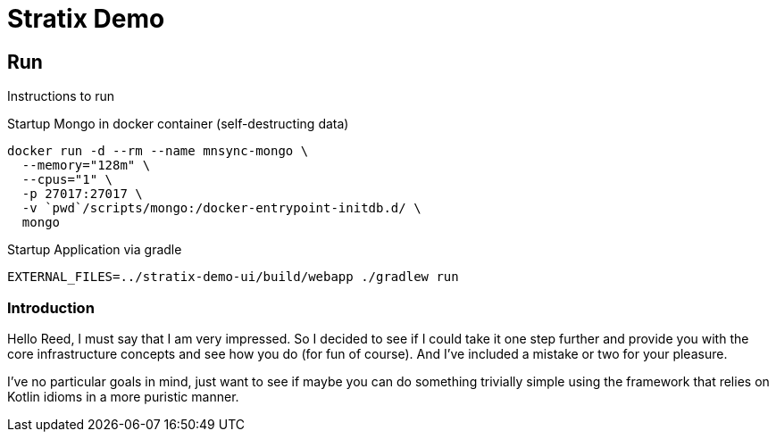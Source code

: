 Stratix Demo
============

:Author: Reed Nemwan <reed.newman@gmail.com>
:Date: May 10th, 2019
:Revision: 0.1

== Run
Instructions to run

Startup Mongo in docker container (self-destructing data)
[source,bash]
----
docker run -d --rm --name mnsync-mongo \
  --memory="128m" \
  --cpus="1" \
  -p 27017:27017 \
  -v `pwd`/scripts/mongo:/docker-entrypoint-initdb.d/ \
  mongo
----

Startup Application via gradle
[source,bash]
----
EXTERNAL_FILES=../stratix-demo-ui/build/webapp ./gradlew run
----


=== Introduction
Hello Reed, I must say that I am very impressed. So I decided to see if I could take it one step further and provide you with the core infrastructure concepts and see how you do (for fun of course). And I've included a mistake or two for your pleasure.

I've no particular goals in mind, just want to see if maybe you can do something trivially simple using the framework that relies on Kotlin idioms in a more puristic manner.

